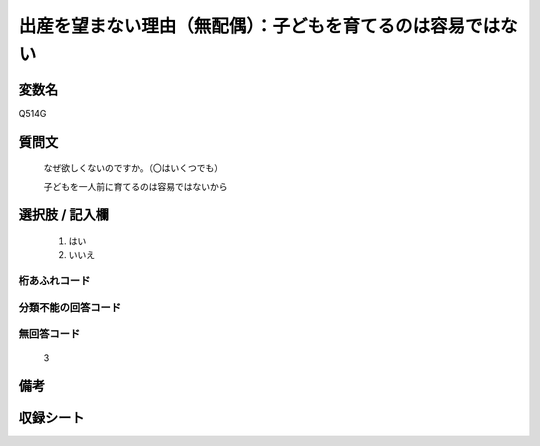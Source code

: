 .. title:: Q514G
.. rst-class:: item
====================================================================================================
出産を望まない理由（無配偶）：子どもを育てるのは容易ではない
====================================================================================================

.. rst-class:: varname
変数名
==================

Q514G

.. rst-class:: question
質問文
==================


   なぜ欲しくないのですか。（〇はいくつでも）


   子どもを一人前に育てるのは容易ではないから



.. rst-class:: answer
選択肢 / 記入欄
======================


     1. はい

     2. いいえ




.. rst-class:: overflow
桁あふれコード
-------------------------------



.. rst-class:: not_available
分類不能の回答コード
-------------------------------------



.. rst-class:: not_available
無回答コード
-------------------------------------
  3


.. rst-class:: bikou
備考
==================



.. rst-class:: include_sheet
収録シート
=======================================
.. hlist::
   :columns: 3


   * p2_3

   * p5a_3

   * p5b_3

   * p8_3

   * p11c_3

   * p12_3

   * p13_3

   * p14_3

   * p15_3

   * p16abc_3

   * p16d_3

   * p17_3

   * p18_3

   * p19_3

   * p20_3

   * p21abcd_3

   * p21e_3

   * p22_3

   * p23_3

   * p24_3

   * p25_3

   * p26_3




.. index:: Q514G
